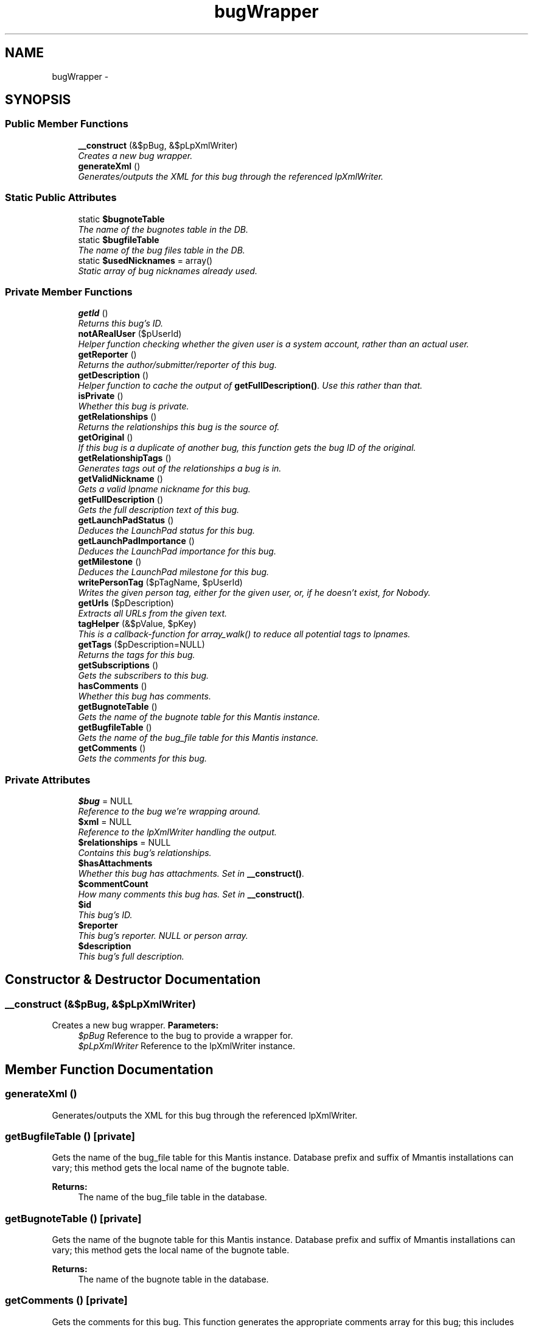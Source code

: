 .TH "bugWrapper" 3 "Tue Nov 29 2011" "Version 2.0" "LaunchPad Export for Mantis" \" -*- nroff -*-
.ad l
.nh
.SH NAME
bugWrapper \- 
.SH SYNOPSIS
.br
.PP
.SS "Public Member Functions"

.in +1c
.ti -1c
.RI "\fB__construct\fP (&$pBug, &$pLpXmlWriter)"
.br
.RI "\fICreates a new bug wrapper. \fP"
.ti -1c
.RI "\fBgenerateXml\fP ()"
.br
.RI "\fIGenerates/outputs the XML for this bug through the referenced lpXmlWriter. \fP"
.in -1c
.SS "Static Public Attributes"

.in +1c
.ti -1c
.RI "static \fB$bugnoteTable\fP"
.br
.RI "\fIThe name of the bugnotes table in the DB. \fP"
.ti -1c
.RI "static \fB$bugfileTable\fP"
.br
.RI "\fIThe name of the bug files table in the DB. \fP"
.ti -1c
.RI "static \fB$usedNicknames\fP = array()"
.br
.RI "\fIStatic array of bug nicknames already used. \fP"
.in -1c
.SS "Private Member Functions"

.in +1c
.ti -1c
.RI "\fBgetId\fP ()"
.br
.RI "\fIReturns this bug's ID. \fP"
.ti -1c
.RI "\fBnotARealUser\fP ($pUserId)"
.br
.RI "\fIHelper function checking whether the given user is a system account, rather than an actual user. \fP"
.ti -1c
.RI "\fBgetReporter\fP ()"
.br
.RI "\fIReturns the author/submitter/reporter of this bug. \fP"
.ti -1c
.RI "\fBgetDescription\fP ()"
.br
.RI "\fIHelper function to cache the output of \fBgetFullDescription()\fP. Use this rather than that. \fP"
.ti -1c
.RI "\fBisPrivate\fP ()"
.br
.RI "\fIWhether this bug is private. \fP"
.ti -1c
.RI "\fBgetRelationships\fP ()"
.br
.RI "\fIReturns the relationships this bug is the source of. \fP"
.ti -1c
.RI "\fBgetOriginal\fP ()"
.br
.RI "\fIIf this bug is a duplicate of another bug, this function gets the bug ID of the original. \fP"
.ti -1c
.RI "\fBgetRelationshipTags\fP ()"
.br
.RI "\fIGenerates tags out of the relationships a bug is in. \fP"
.ti -1c
.RI "\fBgetValidNickname\fP ()"
.br
.RI "\fIGets a valid lpname nickname for this bug. \fP"
.ti -1c
.RI "\fBgetFullDescription\fP ()"
.br
.RI "\fIGets the full description text of this bug. \fP"
.ti -1c
.RI "\fBgetLaunchPadStatus\fP ()"
.br
.RI "\fIDeduces the LaunchPad status for this bug. \fP"
.ti -1c
.RI "\fBgetLaunchPadImportance\fP ()"
.br
.RI "\fIDeduces the LaunchPad importance for this bug. \fP"
.ti -1c
.RI "\fBgetMilestone\fP ()"
.br
.RI "\fIDeduces the LaunchPad milestone for this bug. \fP"
.ti -1c
.RI "\fBwritePersonTag\fP ($pTagName, $pUserId)"
.br
.RI "\fIWrites the given person tag, either for the given user, or, if he doesn't exist, for Nobody. \fP"
.ti -1c
.RI "\fBgetUrls\fP ($pDescription)"
.br
.RI "\fIExtracts all URLs from the given text. \fP"
.ti -1c
.RI "\fBtagHelper\fP (&$pValue, $pKey)"
.br
.RI "\fIThis is a callback-function for array_walk() to reduce all potential tags to lpnames. \fP"
.ti -1c
.RI "\fBgetTags\fP ($pDescription=NULL)"
.br
.RI "\fIReturns the tags for this bug. \fP"
.ti -1c
.RI "\fBgetSubscriptions\fP ()"
.br
.RI "\fIGets the subscribers to this bug. \fP"
.ti -1c
.RI "\fBhasComments\fP ()"
.br
.RI "\fIWhether this bug has comments. \fP"
.ti -1c
.RI "\fBgetBugnoteTable\fP ()"
.br
.RI "\fIGets the name of the bugnote table for this Mantis instance. \fP"
.ti -1c
.RI "\fBgetBugfileTable\fP ()"
.br
.RI "\fIGets the name of the bug_file table for this Mantis instance. \fP"
.ti -1c
.RI "\fBgetComments\fP ()"
.br
.RI "\fIGets the comments for this bug. \fP"
.in -1c
.SS "Private Attributes"

.in +1c
.ti -1c
.RI "\fB$bug\fP = NULL"
.br
.RI "\fIReference to the bug we're wrapping around. \fP"
.ti -1c
.RI "\fB$xml\fP = NULL"
.br
.RI "\fIReference to the lpXmlWriter handling the output. \fP"
.ti -1c
.RI "\fB$relationships\fP = NULL"
.br
.RI "\fIContains this bug's relationships. \fP"
.ti -1c
.RI "\fB$hasAttachments\fP"
.br
.RI "\fIWhether this bug has attachments. Set in \fB__construct()\fP. \fP"
.ti -1c
.RI "\fB$commentCount\fP"
.br
.RI "\fIHow many comments this bug has. Set in \fB__construct()\fP. \fP"
.ti -1c
.RI "\fB$id\fP"
.br
.RI "\fIThis bug's ID. \fP"
.ti -1c
.RI "\fB$reporter\fP"
.br
.RI "\fIThis bug's reporter. NULL or person array. \fP"
.ti -1c
.RI "\fB$description\fP"
.br
.RI "\fIThis bug's full description. \fP"
.in -1c
.SH "Constructor & Destructor Documentation"
.PP 
.SS "__construct (&$pBug, &$pLpXmlWriter)"
.PP
Creates a new bug wrapper. \fBParameters:\fP
.RS 4
\fI$pBug\fP Reference to the bug to provide a wrapper for. 
.br
\fI$pLpXmlWriter\fP Reference to the lpXmlWriter instance. 
.RE
.PP

.SH "Member Function Documentation"
.PP 
.SS "generateXml ()"
.PP
Generates/outputs the XML for this bug through the referenced lpXmlWriter. 
.SS "getBugfileTable ()\fC [private]\fP"
.PP
Gets the name of the bug_file table for this Mantis instance. Database prefix and suffix of Mmantis installations can vary; this method gets the local name of the bugnote table.
.PP
\fBReturns:\fP
.RS 4
The name of the bug_file table in the database. 
.RE
.PP

.SS "getBugnoteTable ()\fC [private]\fP"
.PP
Gets the name of the bugnote table for this Mantis instance. Database prefix and suffix of Mmantis installations can vary; this method gets the local name of the bugnote table.
.PP
\fBReturns:\fP
.RS 4
The name of the bugnote table in the database. 
.RE
.PP

.SS "getComments ()\fC [private]\fP"
.PP
Gets the comments for this bug. This function generates the appropriate comments array for this bug; this includes returning appropriate attachment arrays and creating pseudo-comments for standalone attachments. 
.PP
\fBReturns:\fP
.RS 4
A comment array, including inner attachment arrays. 
.RE
.PP

.SS "getDescription ()\fC [private]\fP"
.PP
Helper function to cache the output of \fBgetFullDescription()\fP. Use this rather than that. \fBSee also:\fP
.RS 4
\fBgetFullDescription()\fP 
.RE
.PP
\fBReturns:\fP
.RS 4
The full description of this bug. 
.RE
.PP

.SS "getFullDescription ()\fC [private]\fP"
.PP
Gets the full description text of this bug. Mantis is finer-grained than LaunchPad; it offers the additional fields of 'Steps to Reproduce' and 'Additional Information'. In order to transfer all information, we have to not just take the plain description, but munge the additional fields into it.
.PP
\fBSee also:\fP
.RS 4
\fBgetDescription()\fP 
.RE
.PP
\fBReturns:\fP
.RS 4
The full description of this bug, including the advanced fields. 
.RE
.PP

.SS "getId ()\fC [private]\fP"
.PP
Returns this bug's ID. \fBReturns:\fP
.RS 4
This bug's ID. 
.RE
.PP

.SS "getLaunchPadImportance ()\fC [private]\fP"
.PP
Deduces the LaunchPad importance for this bug. Mantis is finer-grained than LaunchPad; it has both a priority and a severity; Launchpad only has importance. This function takes Mantis's two indicators and distills them down to one LaunchPad importance.
.PP
\fBSee also:\fP
.RS 4
https://help.launchpad.net/Bugs/Statuses/External#Mantis 
.RE
.PP
\fBReturns:\fP
.RS 4
The LaunchPad importance for this bug. 
.RE
.PP

.SS "getLaunchPadStatus ()\fC [private]\fP"
.PP
Deduces the LaunchPad status for this bug. Mantis is far finer-grained than LaunchPad; it has a status, a resolution and a reproducibility; Launchpad only has a status. This function takes Mantis's three indicators and distills them down to one LaunchPad status.
.PP
\fBSee also:\fP
.RS 4
https://help.launchpad.net/Bugs/Statuses/External#Mantis 
.RE
.PP
\fBReturns:\fP
.RS 4
The LaunchPad status for this bug. 
.RE
.PP

.SS "getMilestone ()\fC [private]\fP"
.PP
Deduces the LaunchPad milestone for this bug. Mantis is finer-grained than LaunchPad; it has both a target version and fixed-in-version-field; Launchpad only has one milestone. This function takes Mantis's two indicators and chooses one to be the LaunchPad milestone.
.PP
\fBReturns:\fP
.RS 4
The LaunchPad milestone for this bug. 
.RE
.PP

.SS "getOriginal ()\fC [private]\fP"
.PP
If this bug is a duplicate of another bug, this function gets the bug ID of the original. \fBReturns:\fP
.RS 4
The bug ID of the bug this bug is a duplicate of, or 0 if this is not a duplicate. 
.RE
.PP

.SS "getRelationships ()\fC [private]\fP"
.PP
Returns the relationships this bug is the source of. \fBReturns:\fP
.RS 4
An array of BugRelationshipData objects, the relationships this bug is the source of. 
.RE
.PP

.SS "getRelationshipTags ()\fC [private]\fP"
.PP
Generates tags out of the relationships a bug is in. \fBReturns:\fP
.RS 4
An array of tags (strings). 
.RE
.PP

.SS "getReporter ()\fC [private]\fP"
.PP
Returns the author/submitter/reporter of this bug. \fBReturns:\fP
.RS 4
NULL if the reporter is not a real user (e.g. anonymous system account), a person array if he is. 
.RE
.PP

.SS "getSubscriptions ()\fC [private]\fP"
.PP
Gets the subscribers to this bug. \fBReturns:\fP
.RS 4
An array of person arrays, the subscribers to this bug. 
.RE
.PP

.SS "getTags ($pDescription = \fCNULL\fP)\fC [private]\fP"
.PP
Returns the tags for this bug. Gets the tags associated with this bug in Mantis, and returns those in any case.
.br
 Additionally, if an argument is given, it'll extract the ten most-used words of three letters or longer from the text given and use those as tags as well. (This is to generate topical tags for bugs that haven't been tagged in the past.)
.PP
\fBParameters:\fP
.RS 4
\fI$pDescription\fP A text to extract tags from, in our case the full description. 
.RE
.PP
\fBReturns:\fP
.RS 4
An array of strings, the extracted tags. 
.RE
.PP

.SS "getUrls ($pDescription)\fC [private]\fP"
.PP
Extracts all URLs from the given text. \fBNote:\fP
.RS 4
This function does not support URLs containing whitespace. 
.RE
.PP
\fBParameters:\fP
.RS 4
\fI$pDescription\fP a text to search in. 
.RE
.PP
\fBReturns:\fP
.RS 4
An array containing all URLs found in the text. 
.RE
.PP

.SS "getValidNickname ()\fC [private]\fP"
.PP
Gets a valid lpname nickname for this bug. \fBReturns:\fP
.RS 4
The safe, schema-compliant nickname for this bug. 
.RE
.PP

.SS "hasComments ()\fC [private]\fP"
.PP
Whether this bug has comments. \fBReturns:\fP
.RS 4
Boolean 
.RE
.PP

.SS "isPrivate ()\fC [private]\fP"
.PP
Whether this bug is private. \fBReturns:\fP
.RS 4
Boolean, whether this bug is private. 
.RE
.PP

.SS "notARealUser ($pUserId)\fC [private]\fP"
.PP
Helper function checking whether the given user is a system account, rather than an actual user. Specifically, it checks whether the given user is the anonymous or the source control account. 
.PP
\fBParameters:\fP
.RS 4
\fI$pUserId\fP The ID of the user to check. 
.RE
.PP
\fBReturns:\fP
.RS 4
True if the given user is not a real user, false if he is a real user. 
.RE
.PP

.SS "tagHelper (&$pValue, $pKey)\fC [private]\fP"
.PP
This is a callback-function for array_walk() to reduce all potential tags to lpnames. This is necessary because otherwise, duplications and stop words can occur in the final output despite the fact that getTags should have filtered them out.
.br
 e.g. Armor=Crap and armor-crap would be equal in the eyes of lpname/Launchpad.
.PP
\fBParameters:\fP
.RS 4
\fI$pValue\fP Reference to the current array value. 
.br
\fI$pKey\fP Current array key. 
.RE
.PP
\fBReturns:\fP
.RS 4
Nothing, but writes to $pArray. 
.RE
.PP

.SS "writePersonTag ($pTagName, $pUserId)\fC [private]\fP"
.PP
Writes the given person tag, either for the given user, or, if he doesn't exist, for Nobody. \fBParameters:\fP
.RS 4
\fI$pTagName\fP The tag name for this person. 
.br
\fI$pUserId\fP The Id of the user to check/output. 
.RE
.PP
\fBReturns:\fP
.RS 4
Nothing, but writes to the XML output. 
.RE
.PP

.SH "Field Documentation"
.PP 
.SS "$bug = NULL\fC [private]\fP"
.PP
Reference to the bug we're wrapping around. 
.SS "$bugfileTable\fC [static]\fP"
.PP
The name of the bug files table in the DB. 
.SS "$bugnoteTable\fC [static]\fP"
.PP
The name of the bugnotes table in the DB. 
.SS "$commentCount\fC [private]\fP"
.PP
How many comments this bug has. Set in \fB__construct()\fP. 
.SS "$description\fC [private]\fP"
.PP
This bug's full description. 
.SS "$hasAttachments\fC [private]\fP"
.PP
Whether this bug has attachments. Set in \fB__construct()\fP. 
.SS "$id\fC [private]\fP"
.PP
This bug's ID. 
.SS "$relationships = NULL\fC [private]\fP"
.PP
Contains this bug's relationships. \fBSee also:\fP
.RS 4
\fBgetRelationships()\fP 
.RE
.PP

.SS "$reporter\fC [private]\fP"
.PP
This bug's reporter. NULL or person array. 
.SS "$usedNicknames = array()\fC [static]\fP"
.PP
Static array of bug nicknames already used. 
.SS "$xml = NULL\fC [private]\fP"
.PP
Reference to the lpXmlWriter handling the output. 

.SH "Author"
.PP 
Generated automatically by Doxygen for LaunchPad Export for Mantis from the source code.
